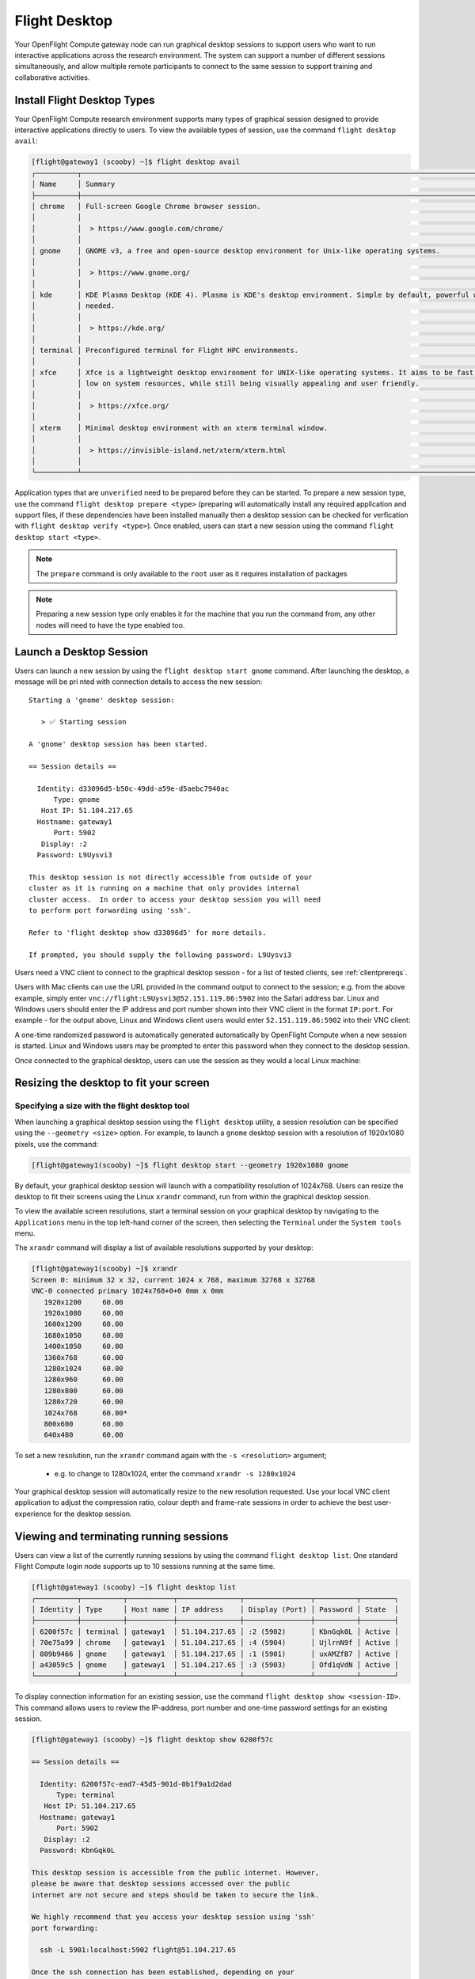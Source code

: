.. _flight-desktop:

Flight Desktop
==============

Your OpenFlight Compute gateway node can run graphical desktop sessions to support users who want to run interactive applications across the research environment. The system can support a number of different sessions simultaneously, and allow multiple remote participants to connect to the same session to support training and collaborative activities.

Install Flight Desktop Types
----------------------------

Your OpenFlight Compute research environment supports many types of graphical session designed to provide interactive applications directly to users. To view the available types of session, use the command ``flight desktop avail``:

.. code:: bash

    [flight@gateway1 (scooby) ~]$ flight desktop avail
    ┌──────────┬───────────────────────────────────────────────────────────────────────────────────────────────────┬────────────┐
    │ Name     │ Summary                                                                                           │ State      │
    ├──────────┼───────────────────────────────────────────────────────────────────────────────────────────────────┼────────────┤
    │ chrome   │ Full-screen Google Chrome browser session.                                                        │ Unverified │
    │          │                                                                                                   │            │
    │          │  > https://www.google.com/chrome/                                                                 │            │
    │          │                                                                                                   │            │
    │ gnome    │ GNOME v3, a free and open-source desktop environment for Unix-like operating systems.             │ Unverified │
    │          │                                                                                                   │            │
    │          │  > https://www.gnome.org/                                                                         │            │
    │          │                                                                                                   │            │
    │ kde      │ KDE Plasma Desktop (KDE 4). Plasma is KDE's desktop environment. Simple by default, powerful when │ Unverified │
    │          │ needed.                                                                                           │            │
    │          │                                                                                                   │            │
    │          │  > https://kde.org/                                                                               │            │
    │          │                                                                                                   │            │
    │ terminal │ Preconfigured terminal for Flight HPC environments.                                               │ Unverified │
    │          │                                                                                                   │            │
    │ xfce     │ Xfce is a lightweight desktop environment for UNIX-like operating systems. It aims to be fast and │ Unverified │
    │          │ low on system resources, while still being visually appealing and user friendly.                  │            │
    │          │                                                                                                   │            │
    │          │  > https://xfce.org/                                                                              │            │
    │          │                                                                                                   │            │
    │ xterm    │ Minimal desktop environment with an xterm terminal window.                                        │ Unverified │
    │          │                                                                                                   │            │
    │          │  > https://invisible-island.net/xterm/xterm.html                                                  │            │
    │          │                                                                                                   │            │
    └──────────┴───────────────────────────────────────────────────────────────────────────────────────────────────┴────────────┘

Application types that are ``unverified`` need to be prepared before they can be started. To prepare a new session type, use the command ``flight desktop prepare <type>`` (preparing will automatically install any required application and support files, if these dependencies have been installed manually then a desktop session can be checked for verfication with ``flight desktop verify <type>``). Once enabled, users can start a new session using the command ``flight desktop start <type>``.

.. note:: The ``prepare`` command is only available to the ``root`` user as it requires installation of packages

.. note:: Preparing a new session type only enables it for the machine that you run the command from, any other nodes will need to have the type enabled too.


Launch a Desktop Session
------------------------

Users can launch a new session by using the ``flight desktop start gnome`` command. After launching the desktop, a message will be pri
nted with connection details to access the new session::

    Starting a 'gnome' desktop session:

       > ✅ Starting session

    A 'gnome' desktop session has been started.

    == Session details ==

      Identity: d33096d5-b50c-49dd-a59e-d5aebc7940ac
          Type: gnome
       Host IP: 51.104.217.65
      Hostname: gateway1
          Port: 5902
       Display: :2
      Password: L9Uysvi3

    This desktop session is not directly accessible from outside of your
    cluster as it is running on a machine that only provides internal
    cluster access.  In order to access your desktop session you will need
    to perform port forwarding using 'ssh'.

    Refer to 'flight desktop show d33096d5' for more details.

    If prompted, you should supply the following password: L9Uysvi3

Users need a VNC client to connect to the graphical desktop session - for a list of tested clients, see :ref:`clientprereqs`.

Users with Mac clients can use the URL provided in the command output to connect to the session; e.g. from the above example, simply enter ``vnc://flight:L9Uysvi3@52.151.119.86:5902`` into the Safari address bar. Linux and Windows users should enter the IP address and port number shown into their VNC client in the format ``IP:port``. For example - for the output above, Linux and Windows client users would enter ``52.151.119.86:5902`` into their VNC client:

.. image:: vncclient.png
    :alt: VNC client configuration

A one-time randomized password is automatically generated automatically by OpenFlight Compute when a new session is started. Linux and Windows users may be prompted to enter this password when they connect to the desktop session.

Once connected to the graphical desktop, users can use the session as they would a local Linux machine:

.. image:: vncdesktop.png
    :alt: VNC desktop session

Resizing the desktop to fit your screen
---------------------------------------

Specifying a size with the flight desktop tool
**********************************************

When launching a graphical desktop session using the ``flight desktop`` utility, a session resolution can be specified using the ``--geometry <size>`` option. For example, to launch a ``gnome`` desktop session with a resolution of 1920x1080 pixels, use the command:

.. code:: bash

    [flight@gateway1(scooby) ~]$ flight desktop start --geometry 1920x1080 gnome

By default, your graphical desktop session will launch with a compatibility resolution of 1024x768. Users can resize the desktop to fit their screens using the Linux ``xrandr`` command, run from within the graphical desktop session.

To view the available screen resolutions, start a terminal session on your graphical desktop by navigating to the ``Applications`` menu in the top left-hand corner of the screen, then selecting the ``Terminal`` under the ``System tools`` menu.

.. image:: startingterminal.png
    :alt: Starting a terminal session

The ``xrandr`` command will display a list of available resolutions supported by your desktop:

.. code:: bash

    [flight@gateway1(scooby) ~]$ xrandr
    Screen 0: minimum 32 x 32, current 1024 x 768, maximum 32768 x 32768
    VNC-0 connected primary 1024x768+0+0 0mm x 0mm
       1920x1200     60.00
       1920x1080     60.00
       1600x1200     60.00
       1680x1050     60.00
       1400x1050     60.00
       1360x768      60.00
       1280x1024     60.00
       1280x960      60.00
       1280x800      60.00
       1280x720      60.00
       1024x768      60.00*
       800x600       60.00
       640x480       60.00

To set a new resolution, run the ``xrandr`` command again with the ``-s <resolution>`` argument;

  - e.g. to change to 1280x1024, enter the command ``xrandr -s 1280x1024``

Your graphical desktop session will automatically resize to the new resolution requested. Use your local VNC client application to adjust the compression ratio, colour depth and frame-rate sessions in order to achieve the best user-experience for the desktop session.

Viewing and terminating running sessions
----------------------------------------

Users can view a list of the currently running sessions by using the command ``flight desktop list``. One standard Flight Compute login node supports up to 10 sessions running at the same time.

.. code:: bash

    [flight@gateway1 (scooby) ~]$ flight desktop list
    ┌──────────┬──────────┬───────────┬───────────────┬────────────────┬──────────┬────────┐
    │ Identity │ Type     │ Host name │ IP address    │ Display (Port) │ Password │ State  │
    ├──────────┼──────────┼───────────┼───────────────┼────────────────┼──────────┼────────┤
    │ 6200f57c │ terminal │ gateway1  │ 51.104.217.65 │ :2 (5902)      │ KbnGqk0L │ Active │
    │ 70e75a99 │ chrome   │ gateway1  │ 51.104.217.65 │ :4 (5904)      │ UjlrnN9f │ Active │
    │ 809b9466 │ gnome    │ gateway1  │ 51.104.217.65 │ :1 (5901)      │ uxAMZfB7 │ Active │
    │ a43059c5 │ gnome    │ gateway1  │ 51.104.217.65 │ :3 (5903)      │ Ofd1qVdN │ Active │
    └──────────┴──────────┴───────────┴───────────────┴────────────────┴──────────┴────────┘


To display connection information for an existing session, use the command ``flight desktop show <session-ID>``. This command allows users to review the IP-address, port number and one-time password settings for an existing session.

.. code:: bash

    [flight@gateway1 (scooby) ~]$ flight desktop show 6200f57c

    == Session details ==

      Identity: 6200f57c-ead7-45d5-901d-0b1f9a1d2dad
          Type: terminal
       Host IP: 51.104.217.65
      Hostname: gateway1
          Port: 5902
       Display: :2
      Password: KbnGqk0L

    This desktop session is accessible from the public internet. However,
    please be aware that desktop sessions accessed over the public
    internet are not secure and steps should be taken to secure the link.

    We highly recommend that you access your desktop session using 'ssh'
    port forwarding:

      ssh -L 5901:localhost:5902 flight@51.104.217.65

    Once the ssh connection has been established, depending on your
    client, you can connect to the session using one of:

      vnc://flight:KbnGqk0L@localhost:5901
      localhost:5901
      localhost:1

    If, when connecting, you receive a warning as follows, try again with
    a different port number, e.g. 5902, 5903 etc.:

      channel_setup_fwd_listener_tcpip: cannot listen to port: 5901

    If prompted, you should supply the following password: KbnGqk0L

Users can terminate a running session by ending their graphical application (e.g. by logging out of a Gnome session, or exiting a terminal session), or by using the ``flight desktop kill <session-ID>`` command. A terminated session will be immediately stopped, disconnecting any users.

Securing your graphical desktop session
---------------------------------------

As the VNC protocol does not natively provide support for security protocols such as SSL, you may wish to take steps to secure access to your VNC sessions.

Several third party tools exist to help you secure your VNC connections.  One option is `ssvnc`, available `here <http://www.karlrunge.com/x11vnc/ssvnc.html>`__.

Alternatively, you could use an SSH tunnel to access your session. `Refer to online guides for setup instructions <http://www.cl.cam.ac.uk/research/dtg/attarchive/vnc/sshvnc.html>`_.
